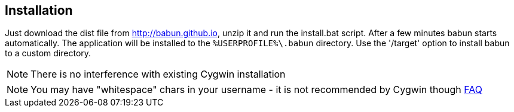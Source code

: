 

== Installation

Just download the dist file from http://babun.github.io, unzip it and run the install.bat script. After a few minutes babun starts automatically.
The application will be installed to the `%USERPROFILE%\.babun` directory. Use the '/target' option to install babun to a custom directory.

NOTE: There is no interference with existing Cygwin installation

NOTE: You may have "whitespace" chars in your username - it is not recommended by Cygwin though http://cygwin.com/faq.html#faq.setup.name-with-space[FAQ]
